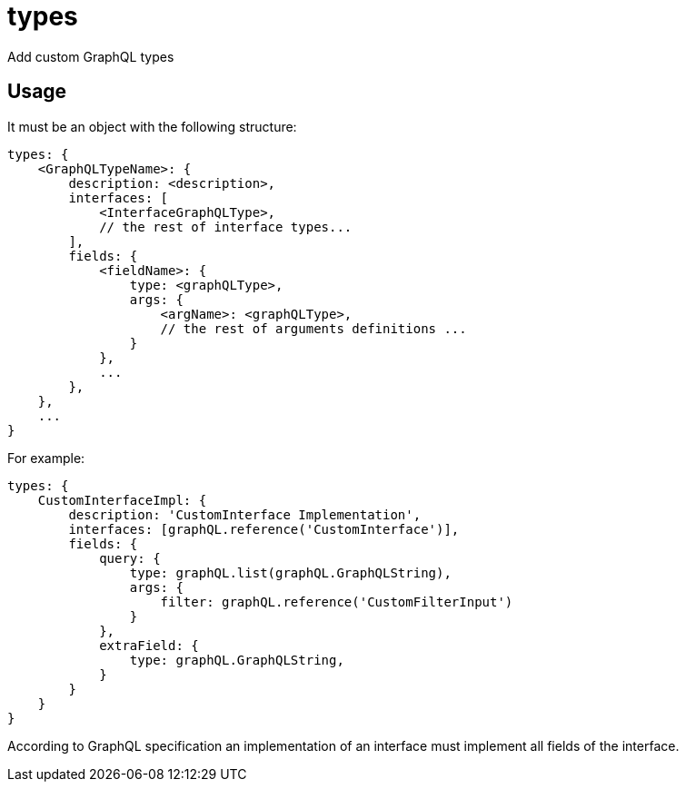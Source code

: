 = types

Add custom GraphQL types

== Usage

It must be an object with the following structure:

[source,javascript]
----
types: {
    <GraphQLTypeName>: {
        description: <description>,
        interfaces: [
            <InterfaceGraphQLType>,
            // the rest of interface types...
        ],
        fields: {
            <fieldName>: {
                type: <graphQLType>,
                args: {
                    <argName>: <graphQLType>,
                    // the rest of arguments definitions ...
                }
            },
            ...
        },
    },
    ...
}
----

For example:

[source,javascript]
----
types: {
    CustomInterfaceImpl: {
        description: 'CustomInterface Implementation',
        interfaces: [graphQL.reference('CustomInterface')],
        fields: {
            query: {
                type: graphQL.list(graphQL.GraphQLString),
                args: {
                    filter: graphQL.reference('CustomFilterInput')
                }
            },
            extraField: {
                type: graphQL.GraphQLString,
            }
        }
    }
}
----

According to GraphQL specification an implementation of an interface must implement all fields of the interface.
